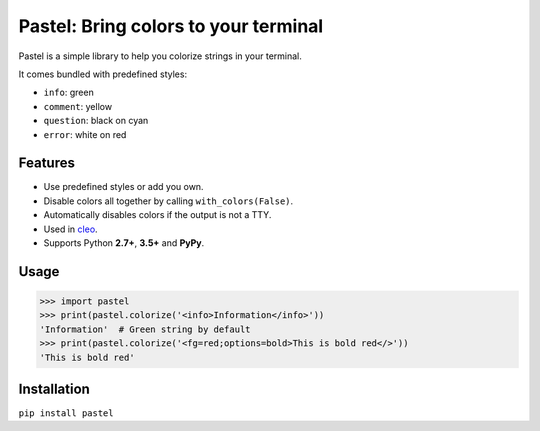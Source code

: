 Pastel: Bring colors to your terminal
#####################################

Pastel is a simple library to help you colorize strings in your terminal.

It comes bundled with predefined styles:

* ``info``: green
* ``comment``: yellow
* ``question``: black on cyan
* ``error``: white on red

.. image:: https://raw.githubusercontent.com/sdispater/pastel/master/assets/screenshot.png


Features
========

* Use predefined styles or add you own.
* Disable colors all together by calling ``with_colors(False)``.
* Automatically disables colors if the output is not a TTY.
* Used in `cleo <https://github.com/sdispater/cleo>`_.
* Supports Python **2.7+**, **3.5+** and **PyPy**.


Usage
=====

.. code-block:: python

    >>> import pastel
    >>> print(pastel.colorize('<info>Information</info>'))
    'Information'  # Green string by default
    >>> print(pastel.colorize('<fg=red;options=bold>This is bold red</>'))
    'This is bold red'


Installation
============

``pip install pastel``
